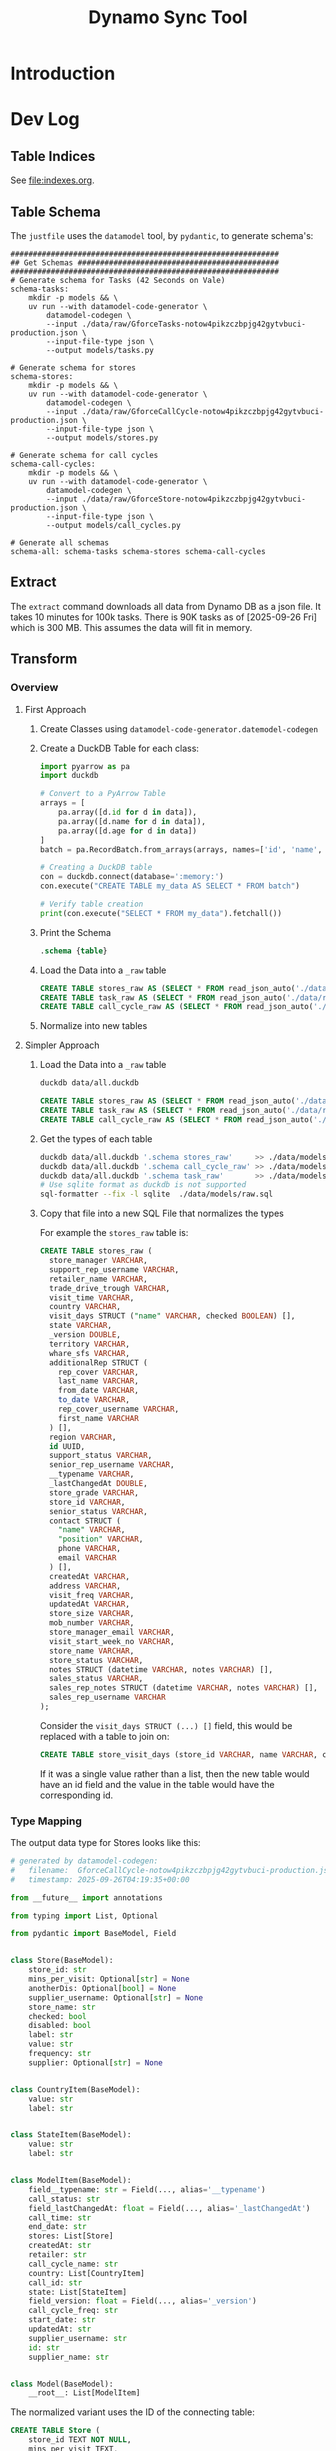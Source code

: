 #+title: Dynamo Sync Tool

* Introduction
* Dev Log
** Table Indices
See [[file:indexes.org]].
** Table Schema
The =justfile= uses the =datamodel= tool, by =pydantic=, to generate schema's:

#+begin_src just
############################################################
## Get Schemas #############################################
############################################################
# Generate schema for Tasks (42 Seconds on Vale)
schema-tasks:
    mkdir -p models && \
    uv run --with datamodel-code-generator \
        datamodel-codegen \
        --input ./data/raw/GforceTasks-notow4pikzczbpjg42gytvbuci-production.json \
        --input-file-type json \
        --output models/tasks.py

# Generate schema for stores
schema-stores:
    mkdir -p models && \
    uv run --with datamodel-code-generator \
        datamodel-codegen \
        --input ./data/raw/GforceCallCycle-notow4pikzczbpjg42gytvbuci-production.json \
        --input-file-type json \
        --output models/stores.py

# Generate schema for call cycles
schema-call-cycles:
    mkdir -p models && \
    uv run --with datamodel-code-generator \
        datamodel-codegen \
        --input ./data/raw/GforceStore-notow4pikzczbpjg42gytvbuci-production.json \
        --input-file-type json \
        --output models/call_cycles.py

# Generate all schemas
schema-all: schema-tasks schema-stores schema-call-cycles
#+end_src
** Extract
The =extract= command downloads all data from Dynamo DB as a json file. It takes 10 minutes for 100k tasks. There is 90K tasks as of [2025-09-26 Fri] which is 300 MB. This assumes the data will fit in memory.
** Transform
*** Overview
**** First Approach
1. Create Classes using =datamodel-code-generator.datemodel-codegen=
2. Create a DuckDB Table for each class:
   #+begin_src python
import pyarrow as pa
import duckdb

# Convert to a PyArrow Table
arrays = [
    pa.array([d.id for d in data]),
    pa.array([d.name for d in data]),
    pa.array([d.age for d in data])
]
batch = pa.RecordBatch.from_arrays(arrays, names=['id', 'name', 'age'])

# Creating a DuckDB table
con = duckdb.connect(database=':memory:')
con.execute("CREATE TABLE my_data AS SELECT * FROM batch")

# Verify table creation
print(con.execute("SELECT * FROM my_data").fetchall())
   #+end_src
3. Print the Schema
   #+begin_src sql
.schema {table}
   #+end_src
4. Load the Data into a =_raw= table
   #+begin_src sql
CREATE TABLE stores_raw AS (SELECT * FROM read_json_auto('./data/raw/GforceStore-notow4pikzczbpjg42gytvbuci-production.json'));
CREATE TABLE task_raw AS (SELECT * FROM read_json_auto('./data/raw/GforceTasks-notow4pikzczbpjg42gytvbuci-production.json'));
CREATE TABLE call_cycle_raw AS (SELECT * FROM read_json_auto('./data/raw/GforceCallCycle-notow4pikzczbpjg42gytvbuci-production.json'));
   #+end_src
5. Normalize into new tables

**** Simpler Approach
1. Load the Data into a =_raw= table
   #+begin_src sh
duckdb data/all.duckdb
   #+end_src
   #+begin_src sql
CREATE TABLE stores_raw AS (SELECT * FROM read_json_auto('./data/raw/GforceStore-notow4pikzczbpjg42gytvbuci-production.json'));
CREATE TABLE task_raw AS (SELECT * FROM read_json_auto('./data/raw/GforceTasks-notow4pikzczbpjg42gytvbuci-production.json'));
CREATE TABLE call_cycle_raw AS (SELECT * FROM read_json_auto('./data/raw/GforceCallCycle-notow4pikzczbpjg42gytvbuci-production.json'));
   #+end_src
2. Get the types of each table
   #+begin_src sh
duckdb data/all.duckdb '.schema stores_raw'     >> ./data/models/raw.sql
duckdb data/all.duckdb '.schema call_cycle_raw' >> ./data/models/raw.sql
duckdb data/all.duckdb '.schema task_raw'       >> ./data/models/raw.sql
# Use sqlite format as duckdb is not supported
sql-formatter --fix -l sqlite  ./data/models/raw.sql
   #+end_src
3. Copy that file into a new SQL File that normalizes the types

   For example the =stores_raw= table is:

   #+begin_src sql
CREATE TABLE stores_raw (
  store_manager VARCHAR,
  support_rep_username VARCHAR,
  retailer_name VARCHAR,
  trade_drive_trough VARCHAR,
  visit_time VARCHAR,
  country VARCHAR,
  visit_days STRUCT ("name" VARCHAR, checked BOOLEAN) [],
  state VARCHAR,
  _version DOUBLE,
  territory VARCHAR,
  whare_sfs VARCHAR,
  additionalRep STRUCT (
    rep_cover VARCHAR,
    last_name VARCHAR,
    from_date VARCHAR,
    to_date VARCHAR,
    rep_cover_username VARCHAR,
    first_name VARCHAR
  ) [],
  region VARCHAR,
  id UUID,
  support_status VARCHAR,
  senior_rep_username VARCHAR,
  __typename VARCHAR,
  _lastChangedAt DOUBLE,
  store_grade VARCHAR,
  store_id VARCHAR,
  senior_status VARCHAR,
  contact STRUCT (
    "name" VARCHAR,
    "position" VARCHAR,
    phone VARCHAR,
    email VARCHAR
  ) [],
  createdAt VARCHAR,
  address VARCHAR,
  visit_freq VARCHAR,
  updatedAt VARCHAR,
  store_size VARCHAR,
  mob_number VARCHAR,
  store_manager_email VARCHAR,
  visit_start_week_no VARCHAR,
  store_name VARCHAR,
  store_status VARCHAR,
  notes STRUCT (datetime VARCHAR, notes VARCHAR) [],
  sales_status VARCHAR,
  sales_rep_notes STRUCT (datetime VARCHAR, notes VARCHAR) [],
  sales_rep_username VARCHAR
);
   #+end_src

   Consider the =visit_days STRUCT (...) []= field, this would be replaced with a table to join on:

   #+begin_src sql
CREATE TABLE store_visit_days (store_id VARCHAR, name VARCHAR, checked BOOLEAN);
   #+end_src

   If it was a single value rather than a list, then the new table would have an id field and the value in the table would have the corresponding id.
*** Type Mapping
The output data type for Stores looks like this:

#+begin_src python
# generated by datamodel-codegen:
#   filename:  GforceCallCycle-notow4pikzczbpjg42gytvbuci-production.json
#   timestamp: 2025-09-26T04:19:35+00:00

from __future__ import annotations

from typing import List, Optional

from pydantic import BaseModel, Field


class Store(BaseModel):
    store_id: str
    mins_per_visit: Optional[str] = None
    anotherDis: Optional[bool] = None
    supplier_username: Optional[str] = None
    store_name: str
    checked: bool
    disabled: bool
    label: str
    value: str
    frequency: str
    supplier: Optional[str] = None


class CountryItem(BaseModel):
    value: str
    label: str


class StateItem(BaseModel):
    value: str
    label: str


class ModelItem(BaseModel):
    field__typename: str = Field(..., alias='__typename')
    call_status: str
    field_lastChangedAt: float = Field(..., alias='_lastChangedAt')
    call_time: str
    end_date: str
    stores: List[Store]
    createdAt: str
    retailer: str
    call_cycle_name: str
    country: List[CountryItem]
    call_id: str
    state: List[StateItem]
    field_version: float = Field(..., alias='_version')
    call_cycle_freq: str
    start_date: str
    updatedAt: str
    supplier_username: str
    id: str
    supplier_name: str


class Model(BaseModel):
    __root__: List[ModelItem]

#+end_src

The normalized variant uses the ID of the connecting table:

#+begin_src sql
CREATE TABLE Store (
    store_id TEXT NOT NULL,
    mins_per_visit TEXT,
    anotherDis BOOLEAN,
    supplier_username TEXT,
    store_name TEXT,
    checked BOOLEAN,
    disabled BOOLEAN,
    label TEXT,
    value TEXT,
    frequency TEXT,
    supplier TEXT
);

CREATE TABLE Country (
    value TEXT,
    label TEXT
);

CREATE TABLE State (
    value TEXT,
    label TEXT
);

CREATE TABLE Item (
    call_status TEXT,
    lastChangedAt DOUBLE,
    call_time TEXT,
    end_date TEXT,
    store_id TEXT, --   <-------------------------------------
    createdAt TEXT,
    retailer TEXT,
    call_cycle_name TEXT,
    country_id TEXT, -- <--------------------------------------
    call_id TEXT,
    state_id TEXT, --   <---------------------------------------
    version DOUBLE,
    call_cycle_freq TEXT,
    start_date TEXT,
    updatedAt TEXT,
    supplier_username TEXT,
    id TEXT,
    supplier_name TEXT
);

#+end_src
